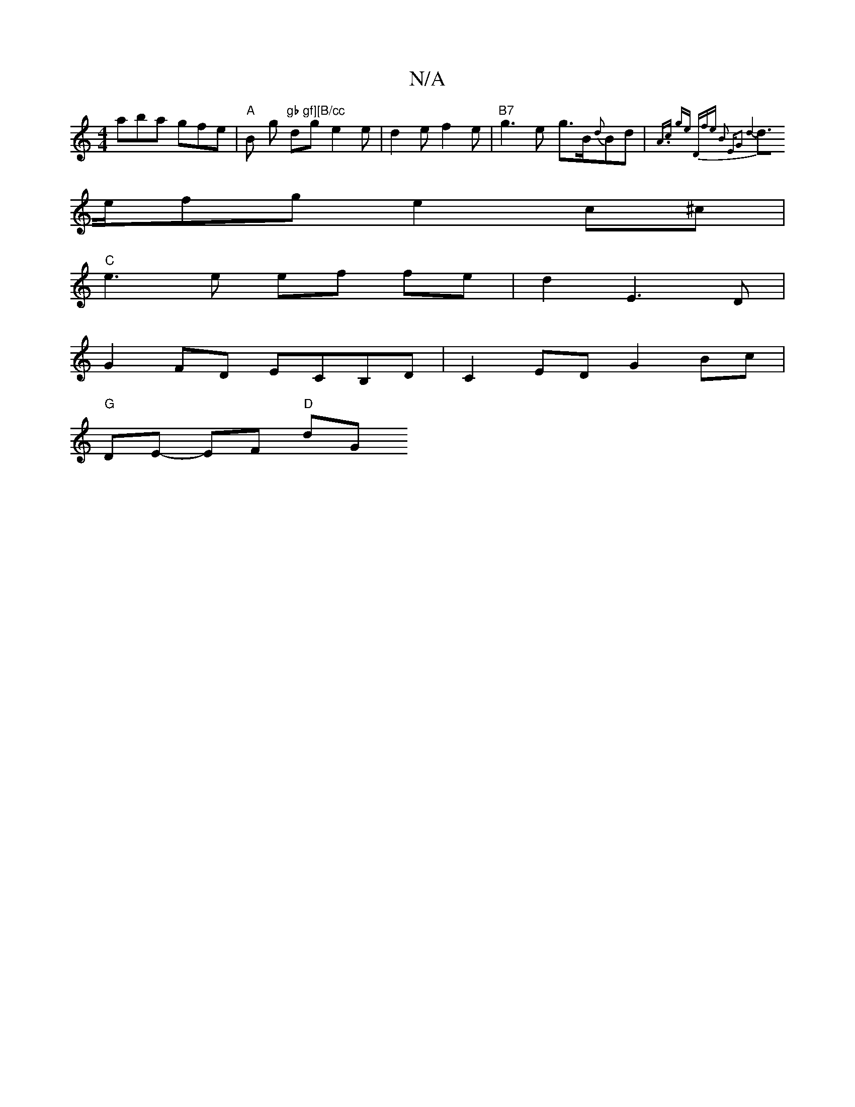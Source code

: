 X:1
T:N/A
M:4/4
R:N/A
K:Cmajor
aba gfe | "A" B- g"gb gf][B/cc" dg e2 e | d2 e f2 e |"B7"g3 e- g>B{d}Bd | {A.c’) ge "D"fe B2 | "Em"G2 z2 d4- |
d>efg e2 c^c |
"C" e3 e ef fe | d2 E3 D |
G2FD ECB,D | C2 ED G2 Bc |
"G" DE- EF "D" dG"A/